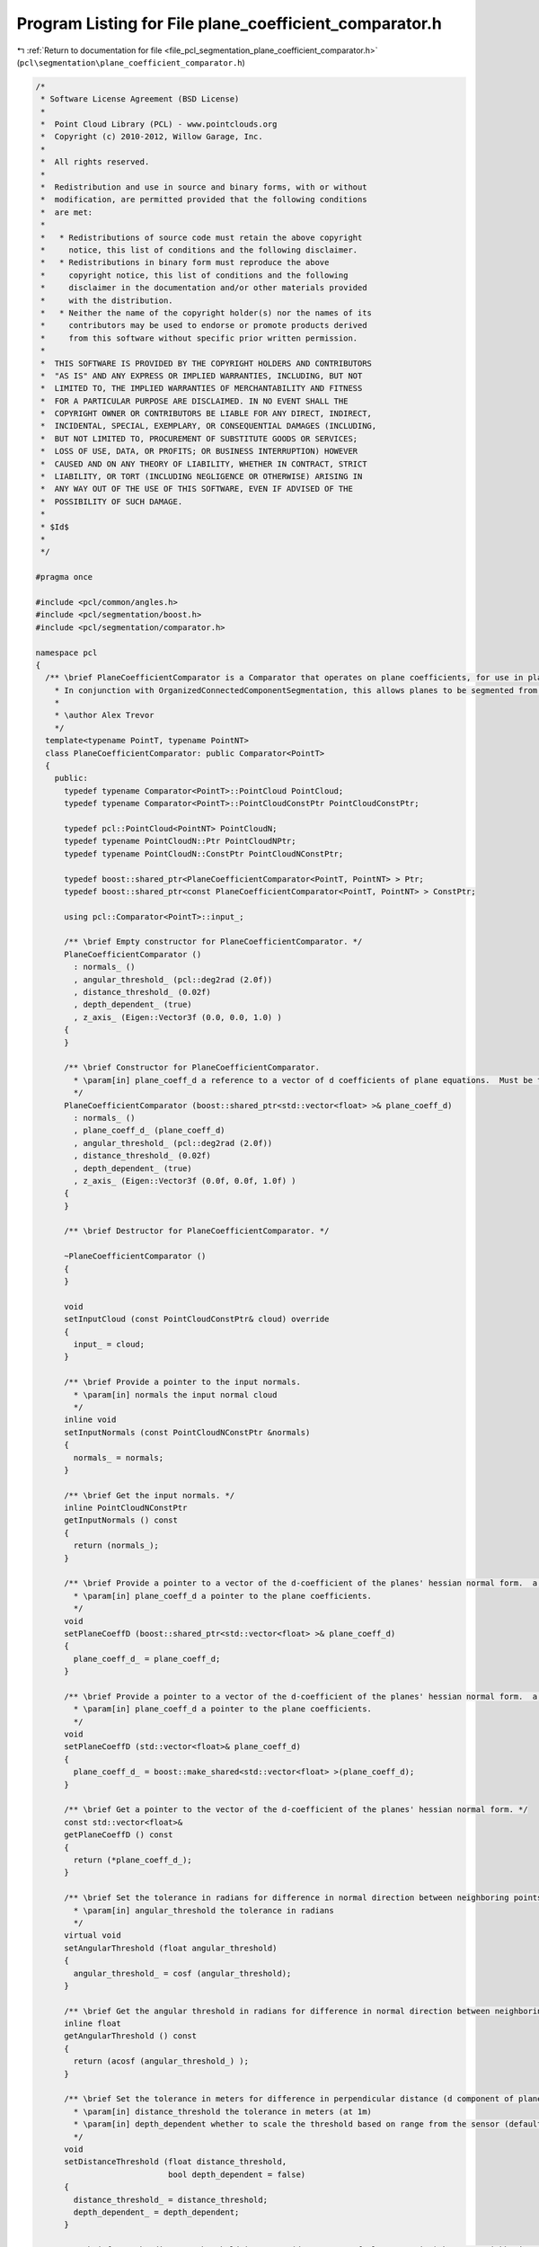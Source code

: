 
.. _program_listing_file_pcl_segmentation_plane_coefficient_comparator.h:

Program Listing for File plane_coefficient_comparator.h
=======================================================

|exhale_lsh| :ref:`Return to documentation for file <file_pcl_segmentation_plane_coefficient_comparator.h>` (``pcl\segmentation\plane_coefficient_comparator.h``)

.. |exhale_lsh| unicode:: U+021B0 .. UPWARDS ARROW WITH TIP LEFTWARDS

.. code-block:: cpp

   /*
    * Software License Agreement (BSD License)
    *
    *  Point Cloud Library (PCL) - www.pointclouds.org
    *  Copyright (c) 2010-2012, Willow Garage, Inc.
    *
    *  All rights reserved.
    *
    *  Redistribution and use in source and binary forms, with or without
    *  modification, are permitted provided that the following conditions
    *  are met:
    *
    *   * Redistributions of source code must retain the above copyright
    *     notice, this list of conditions and the following disclaimer.
    *   * Redistributions in binary form must reproduce the above
    *     copyright notice, this list of conditions and the following
    *     disclaimer in the documentation and/or other materials provided
    *     with the distribution.
    *   * Neither the name of the copyright holder(s) nor the names of its
    *     contributors may be used to endorse or promote products derived
    *     from this software without specific prior written permission.
    *
    *  THIS SOFTWARE IS PROVIDED BY THE COPYRIGHT HOLDERS AND CONTRIBUTORS
    *  "AS IS" AND ANY EXPRESS OR IMPLIED WARRANTIES, INCLUDING, BUT NOT
    *  LIMITED TO, THE IMPLIED WARRANTIES OF MERCHANTABILITY AND FITNESS
    *  FOR A PARTICULAR PURPOSE ARE DISCLAIMED. IN NO EVENT SHALL THE
    *  COPYRIGHT OWNER OR CONTRIBUTORS BE LIABLE FOR ANY DIRECT, INDIRECT,
    *  INCIDENTAL, SPECIAL, EXEMPLARY, OR CONSEQUENTIAL DAMAGES (INCLUDING,
    *  BUT NOT LIMITED TO, PROCUREMENT OF SUBSTITUTE GOODS OR SERVICES;
    *  LOSS OF USE, DATA, OR PROFITS; OR BUSINESS INTERRUPTION) HOWEVER
    *  CAUSED AND ON ANY THEORY OF LIABILITY, WHETHER IN CONTRACT, STRICT
    *  LIABILITY, OR TORT (INCLUDING NEGLIGENCE OR OTHERWISE) ARISING IN
    *  ANY WAY OUT OF THE USE OF THIS SOFTWARE, EVEN IF ADVISED OF THE
    *  POSSIBILITY OF SUCH DAMAGE.
    *
    * $Id$
    *
    */
   
   #pragma once
   
   #include <pcl/common/angles.h>
   #include <pcl/segmentation/boost.h>
   #include <pcl/segmentation/comparator.h>
   
   namespace pcl
   {
     /** \brief PlaneCoefficientComparator is a Comparator that operates on plane coefficients, for use in planar segmentation.
       * In conjunction with OrganizedConnectedComponentSegmentation, this allows planes to be segmented from organized data.
       *
       * \author Alex Trevor
       */
     template<typename PointT, typename PointNT>
     class PlaneCoefficientComparator: public Comparator<PointT>
     {
       public:
         typedef typename Comparator<PointT>::PointCloud PointCloud;
         typedef typename Comparator<PointT>::PointCloudConstPtr PointCloudConstPtr;
         
         typedef pcl::PointCloud<PointNT> PointCloudN;
         typedef typename PointCloudN::Ptr PointCloudNPtr;
         typedef typename PointCloudN::ConstPtr PointCloudNConstPtr;
         
         typedef boost::shared_ptr<PlaneCoefficientComparator<PointT, PointNT> > Ptr;
         typedef boost::shared_ptr<const PlaneCoefficientComparator<PointT, PointNT> > ConstPtr;
   
         using pcl::Comparator<PointT>::input_;
         
         /** \brief Empty constructor for PlaneCoefficientComparator. */
         PlaneCoefficientComparator ()
           : normals_ ()
           , angular_threshold_ (pcl::deg2rad (2.0f))
           , distance_threshold_ (0.02f)
           , depth_dependent_ (true)
           , z_axis_ (Eigen::Vector3f (0.0, 0.0, 1.0) )
         {
         }
   
         /** \brief Constructor for PlaneCoefficientComparator.
           * \param[in] plane_coeff_d a reference to a vector of d coefficients of plane equations.  Must be the same size as the input cloud and input normals.  a, b, and c coefficients are in the input normals.
           */
         PlaneCoefficientComparator (boost::shared_ptr<std::vector<float> >& plane_coeff_d) 
           : normals_ ()
           , plane_coeff_d_ (plane_coeff_d)
           , angular_threshold_ (pcl::deg2rad (2.0f))
           , distance_threshold_ (0.02f)
           , depth_dependent_ (true)
           , z_axis_ (Eigen::Vector3f (0.0f, 0.0f, 1.0f) )
         {
         }
         
         /** \brief Destructor for PlaneCoefficientComparator. */
         
         ~PlaneCoefficientComparator ()
         {
         }
   
         void 
         setInputCloud (const PointCloudConstPtr& cloud) override
         {
           input_ = cloud;
         }
         
         /** \brief Provide a pointer to the input normals.
           * \param[in] normals the input normal cloud
           */
         inline void
         setInputNormals (const PointCloudNConstPtr &normals)
         {
           normals_ = normals;
         }
   
         /** \brief Get the input normals. */
         inline PointCloudNConstPtr
         getInputNormals () const
         {
           return (normals_);
         }
   
         /** \brief Provide a pointer to a vector of the d-coefficient of the planes' hessian normal form.  a, b, and c are provided by the normal cloud.
           * \param[in] plane_coeff_d a pointer to the plane coefficients.
           */
         void
         setPlaneCoeffD (boost::shared_ptr<std::vector<float> >& plane_coeff_d)
         {
           plane_coeff_d_ = plane_coeff_d;
         }
   
         /** \brief Provide a pointer to a vector of the d-coefficient of the planes' hessian normal form.  a, b, and c are provided by the normal cloud.
           * \param[in] plane_coeff_d a pointer to the plane coefficients.
           */
         void
         setPlaneCoeffD (std::vector<float>& plane_coeff_d)
         {
           plane_coeff_d_ = boost::make_shared<std::vector<float> >(plane_coeff_d);
         }
         
         /** \brief Get a pointer to the vector of the d-coefficient of the planes' hessian normal form. */
         const std::vector<float>&
         getPlaneCoeffD () const
         {
           return (*plane_coeff_d_);
         }
   
         /** \brief Set the tolerance in radians for difference in normal direction between neighboring points, to be considered part of the same plane.
           * \param[in] angular_threshold the tolerance in radians
           */
         virtual void
         setAngularThreshold (float angular_threshold)
         {
           angular_threshold_ = cosf (angular_threshold);
         }
         
         /** \brief Get the angular threshold in radians for difference in normal direction between neighboring points, to be considered part of the same plane. */
         inline float
         getAngularThreshold () const
         {
           return (acosf (angular_threshold_) );
         }
   
         /** \brief Set the tolerance in meters for difference in perpendicular distance (d component of plane equation) to the plane between neighboring points, to be considered part of the same plane.
           * \param[in] distance_threshold the tolerance in meters (at 1m)
           * \param[in] depth_dependent whether to scale the threshold based on range from the sensor (default: false)
           */
         void
         setDistanceThreshold (float distance_threshold, 
                               bool depth_dependent = false)
         {
           distance_threshold_ = distance_threshold;
           depth_dependent_ = depth_dependent;
         }
   
         /** \brief Get the distance threshold in meters (d component of plane equation) between neighboring points, to be considered part of the same plane. */
         inline float
         getDistanceThreshold () const
         {
           return (distance_threshold_);
         }
         
         /** \brief Compare points at two indices by their plane equations.  True if the angle between the normals is less than the angular threshold,
           * and the difference between the d component of the normals is less than distance threshold, else false
           * \param idx1 The first index for the comparison
           * \param idx2 The second index for the comparison
           */
         bool
         compare (int idx1, int idx2) const override
         {
           float threshold = distance_threshold_;
           if (depth_dependent_)
           {
             Eigen::Vector3f vec = input_->points[idx1].getVector3fMap ();
             
             float z = vec.dot (z_axis_);
             threshold *= z * z;
           }
           return ( (std::fabs ((*plane_coeff_d_)[idx1] - (*plane_coeff_d_)[idx2]) < threshold)
                    && (normals_->points[idx1].getNormalVector3fMap ().dot (normals_->points[idx2].getNormalVector3fMap () ) > angular_threshold_ ) );
         }
         
       protected:
         PointCloudNConstPtr normals_;
         boost::shared_ptr<std::vector<float> > plane_coeff_d_;
         float angular_threshold_;
         float distance_threshold_;
         bool depth_dependent_;
         Eigen::Vector3f z_axis_;
   
       public:
         EIGEN_MAKE_ALIGNED_OPERATOR_NEW
     };
   }
